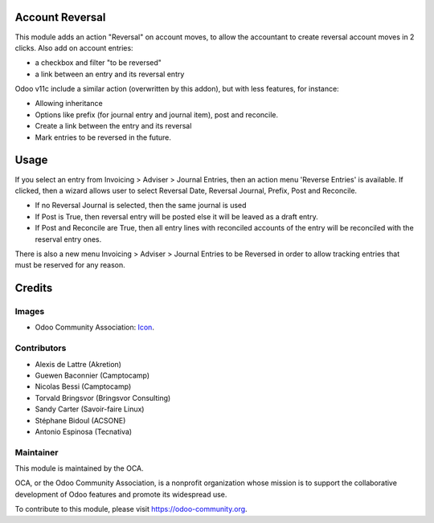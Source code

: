 .. image:: https://img.shields.io/badge/licence-AGPL--3-blue.svg
   :target: https://www.gnu.org/licenses/agpl-3.0-standalone.html
   :alt: License: AGPL-3

Account Reversal
================

This module adds an action "Reversal" on account moves,
to allow the accountant to create reversal account moves in 2 clicks.
Also add on account entries:

* a checkbox and filter "to be reversed"
* a link between an entry and its reversal entry

Odoo v11c include a similar action (overwritten by this addon), but with less
features, for instance:

* Allowing inheritance
* Options like prefix (for journal entry and journal item), post and reconcile.
* Create a link between the entry and its reversal
* Mark entries to be reversed in the future.

Usage
=====

If you select an entry from Invoicing > Adviser > Journal Entries,
then an action menu 'Reverse Entries' is available. If clicked, then a wizard
allows user to select Reversal Date, Reversal Journal, Prefix, Post and Reconcile.

* If no Reversal Journal is selected, then the same journal is used
* If Post is True, then reversal entry will be posted else it will be leaved
  as a draft entry.
* If Post and Reconcile are True, then all entry lines with reconciled accounts
  of the entry will be reconciled with the reserval entry ones.

There is also a new menu Invoicing > Adviser > Journal Entries to be Reversed
in order to allow tracking entries that must be reserved for any reason.

.. image:: https://odoo-community.org/website/image/ir.attachment/5784_f2813bd/datas
   :alt: Try me on Runbot
   :target: https://runbot.odoo-community.org/runbot/92/11.0


Credits
=======

Images
------

* Odoo Community Association: `Icon <https://github.com/OCA/maintainer-tools/blob/master/template/module/static/description/icon.svg>`_.

Contributors
------------

* Alexis de Lattre (Akretion)
* Guewen Baconnier (Camptocamp)
* Nicolas Bessi (Camptocamp)
* Torvald Bringsvor (Bringsvor Consulting)
* Sandy Carter (Savoir-faire Linux)
* Stéphane Bidoul (ACSONE)
* Antonio Espinosa (Tecnativa)

Maintainer
----------

.. image:: https://odoo-community.org/logo.png
   :alt: Odoo Community Association
   :target: https://odoo-community.org

This module is maintained by the OCA.

OCA, or the Odoo Community Association, is a nonprofit organization whose
mission is to support the collaborative development of Odoo features and
promote its widespread use.

To contribute to this module, please visit https://odoo-community.org.


